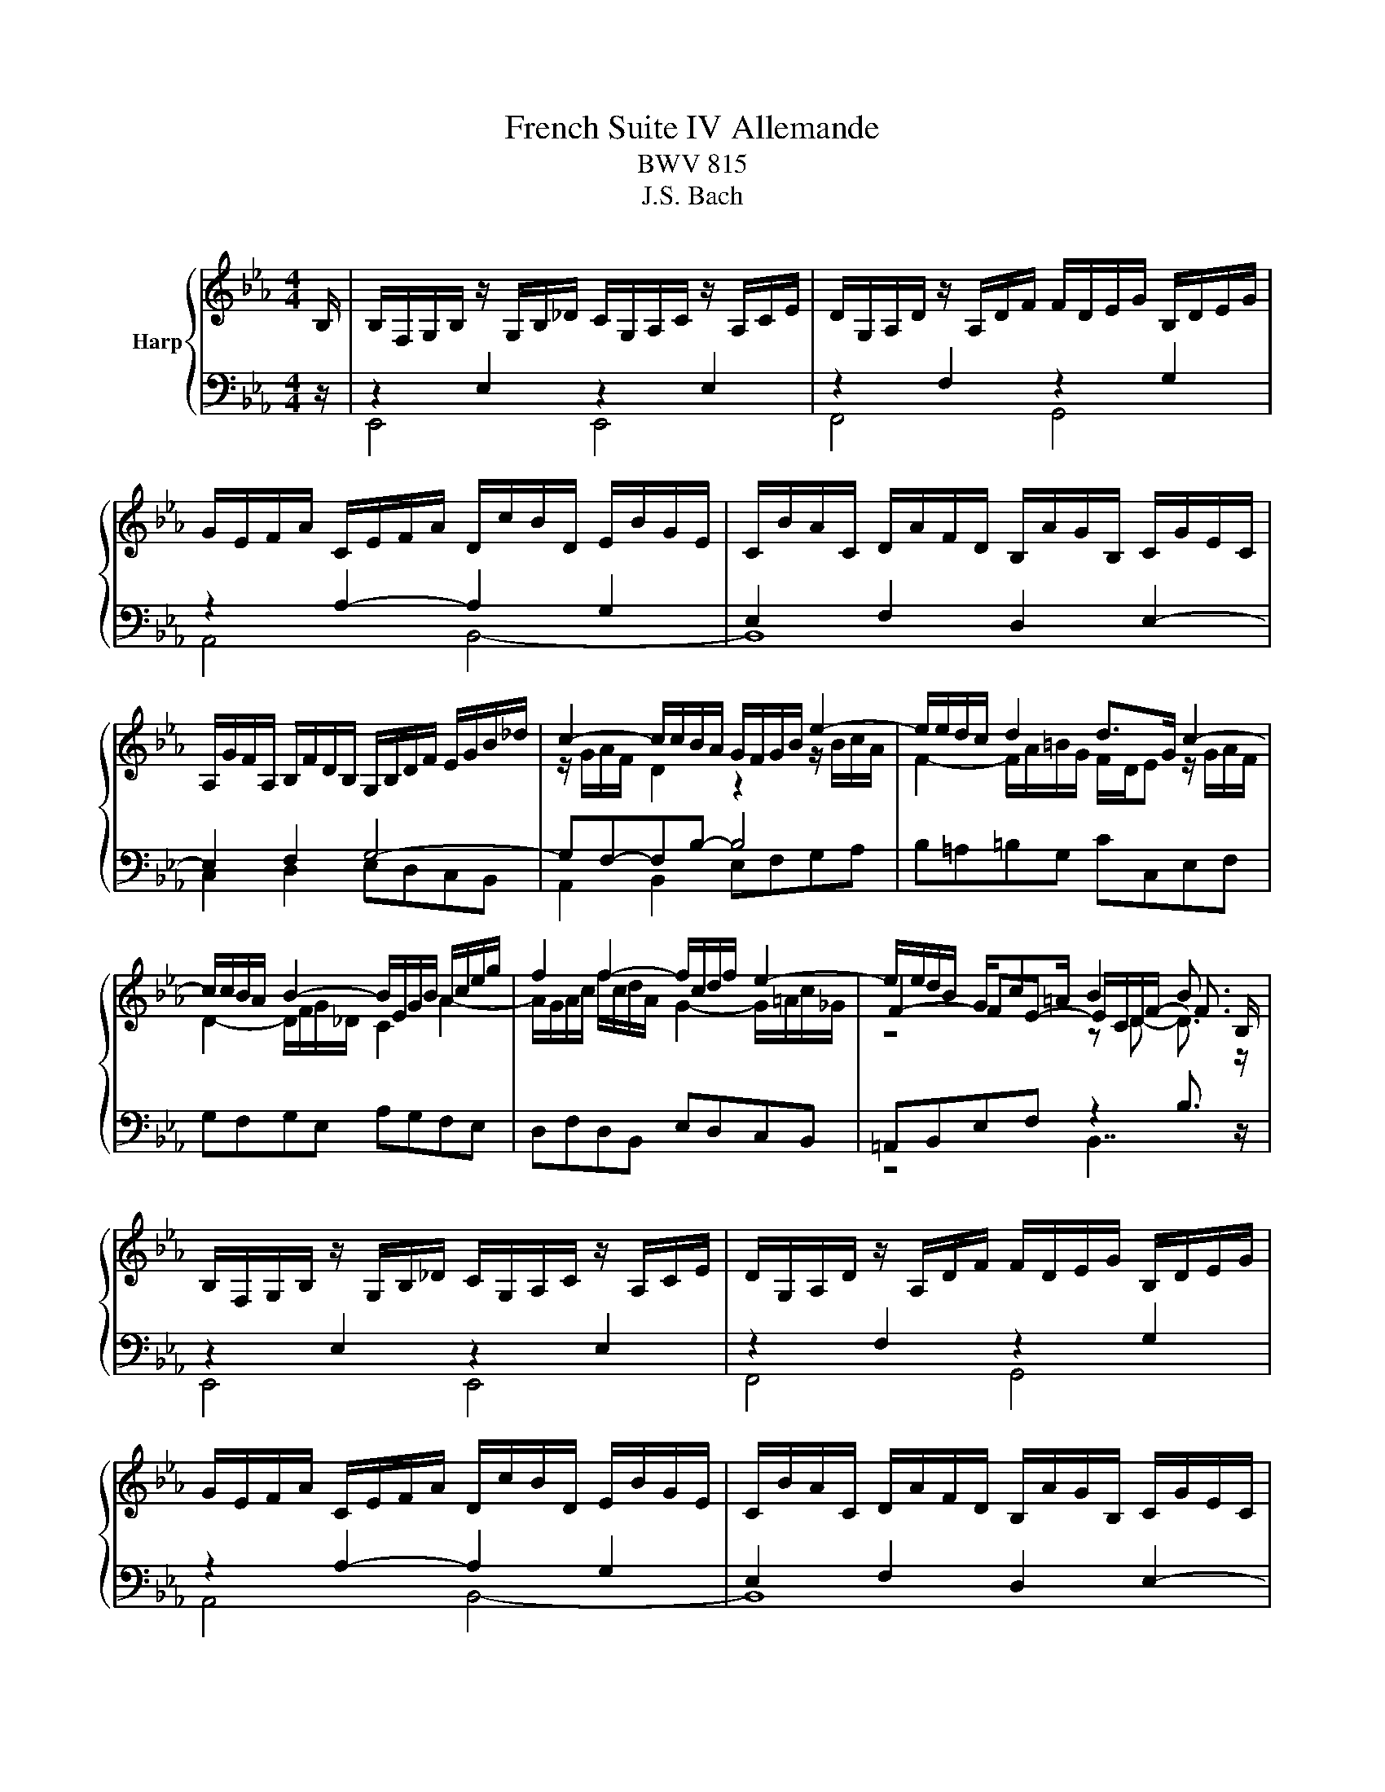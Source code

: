 X:1
T:French Suite IV Allemande
T:BWV 815
T:J.S. Bach
%%score { ( 1 4 5 6 ) | ( 2 3 7 ) }
L:1/8
M:4/4
K:Eb
V:1 treble nm="Harp"
V:4 treble 
V:5 treble 
V:6 treble 
V:2 bass 
V:3 bass 
V:7 bass 
V:1
 B,/ | B,/F,/G,/B,/ z/ G,/B,/_D/ C/G,/A,/C/ z/ A,/C/E/ | D/G,/A,/D/ z/ A,/D/F/ F/D/E/G/ B,/D/E/G/ | %3
 G/E/F/A/ C/E/F/A/ D/c/B/D/ E/B/G/E/ | C/B/A/C/ D/A/F/D/ B,/A/G/B,/ C/G/E/C/ | %5
 A,/G/F/A,/ B,/F/D/B,/ G,/B,/D/F/ E/G/B/_d/ | c2- c/c/B/A/ G/F/G/B/ e2- | e/e/d/c/ d2 d>G c2- | %8
 c/c/B/A/ B2- B/E/G/B/ A/c/e/g/ | f2 f2- f/c/d/f/ e2- | e/e/d/B/ G/c=A/ B2 B3/2 B,/ | %11
 B,/F,/G,/B,/ z/ G,/B,/_D/ C/G,/A,/C/ z/ A,/C/E/ | D/G,/A,/D/ z/ A,/D/F/ F/D/E/G/ B,/D/E/G/ | %13
 G/E/F/A/ C/E/F/A/ D/c/B/D/ E/B/G/E/ | C/B/A/C/ D/A/F/D/ B,/A/G/B,/ C/G/E/C/ | %15
 A,/G/F/A,/ B,/F/D/B,/ G,/B,/D/F/ E/G/B/_d/ | c2- c/c/B/A/ G/F/G/B/ e2- | e/e/d/c/ d2 d>G c2- | %18
 c/c/B/A/ B2- B/E/G/B/ A/c/e/g/ | f2 f2- f/c/d/f/ e2- | e/e/d/B/ G/c=A/ B2 B3/2 f/ | %21
 f/c/d/f/ z/ d/f/a/ g/d/e/g/ z/ e/g/b/ | =a/c/e/a/ z/ e/a/c'/ c'/a/b/f/ e/c/d/f/ | %23
 =f>=B d/f/e/d/ e4- | e2- e/e/d/f/ z2 g2- | g/b/_d/c/ B/g/=e/c/ a/f/=d/c/ =B/f/d/B/ | %26
 G/=B/c/e/- e/d/c/B/ c4 | z/ D/E/G/ B/F/G/B/ _d/G/A/c/- c2- | c/=B/c/=e/ g/_B/c/G/ A/=E/F/A/- A2- | %29
 A/B,/F/A/ G/D/E/B,/ A,/C/E/G/ F/B/D/C/ | B,/D/E/G/ C/FD/ E2- E3/2 f/ | %31
 f/c/d/f/ z/ d/f/a/ g/d/e/g/ z/ e/g/b/ | =a/c/e/a/ z/ e/a/c'/ c'/a/b/f/ e/c/d/f/ | %33
 =f>=B d/f/e/d/ e4- | e2- e/e/d/f/ z2 g2- | g/b/_d/c/ B/g/=e/c/ a/f/=d/c/ =B/f/d/B/ | %36
 G/=B/c/e/- e/d/c/B/ c4 | z/ D/E/G/ B/F/G/B/ _d/G/A/c/- c2- | c/=B/c/=e/ g/_B/c/G/ A/=E/F/A/- A2- | %39
 A/B,/F/A/ G/D/E/B,/ A,/C/E/G/ F/B/D/C/ | B,/D/E/G/ C/FD/ !fermata!E2- E3/2 z/ |] %41
V:2
 z/ | z2 E,2 z2 E,2 | z2 F,2 z2 G,2 | z2 A,2- A,2 G,2 | E,2 F,2 D,2 E,2- | E,2 F,2 G,4- | %6
 G,F,-F,B,- B,4 | B,=A,=B,G, CC,E,F, | G,F,G,E, A,G,F,E, | D,F,D,B,, E,D,C,B,, | %10
 =A,,B,,E,F, z2 B,3/2 z/ | z2 E,2 z2 E,2 | z2 F,2 z2 G,2 | z2 A,2- A,2 G,2 | E,2 F,2 D,2 E,2- | %15
 E,2 F,2 G,4- | G,F,-F,B,- B,4 | B,=A,=B,G, CC,E,F, | G,F,G,E, A,G,F,E, | D,F,D,B,, E,D,C,B,, | %20
 =A,,B,,E,F, z2 B,3/2 z/ | B,4 B,4 | B,4 B,4 | =B,4 C4 | A,4 G,4- | G,B,A,G, F,E,D,C, | %26
 F,E,/F,/ G,G,, C,2- C,/G,/E,/C,/ | G,,F,,G,,E,, A,,2- A,,/A,,/G,,/F,,/ | %28
 =E,,D,,E,,C,, F,,2- F,,/G,,/F,,/_E,,/ | D,,B,,E,_D,, C,,C,D,A,, | G,,C,A,,B,, E,,2- E,,3/2 z/ | %31
 B,4 B,4 | B,4 B,4 | =B,4 C4 | A,4 G,4- | G,B,A,G, F,E,D,C, | F,E,/F,/ G,G,, C,2- C,/G,/E,/C,/ | %37
 G,,F,,G,,E,, A,,2- A,,/A,,/G,,/F,,/ | =E,,D,,E,,C,, F,,2- F,,/G,,/F,,/_E,,/ | %39
 D,,B,,E,_D,, C,,C,D,A,, | G,,C,A,,B,, !fermata!E,,2- E,,3/2 z/ |] %41
V:3
 x/ | E,,4 E,,4 | F,,4 G,,4 | A,,4 B,,4- | B,,8 | C,2 D,2 E,D,C,B,, | A,,2 B,,2 E,F,G,A, | x8 | %8
 x8 | x8 | z4 B,,7/2 z/ | E,,4 E,,4 | F,,4 G,,4 | A,,4 B,,4- | B,,8 | C,2 D,2 E,D,C,B,, | %16
 A,,2 B,,2 E,F,G,A, | x8 | x8 | x8 | z4 B,,7/2 x/ | x8 | x8 | x8 | x8 | x8 | x8 | x8 | x8 | x8 | %30
 z4 z G,- G,3/2 z/ | x8 | x8 | x8 | x8 | x8 | x8 | x8 | x8 | x8 | z4 z !fermata!G,- G,3/2 x/ |] %41
V:4
 x/ | x8 | x8 | x8 | x8 | x8 | z/ G/A/F/ D2 z2 z/ B/c/A/ | F2- F/A/=B/G/ F/D/E z/ G/A/F/ | %8
 D2- D/F/G/_D/ C2 A2- | A/G/A/c/ f/c/d/A/ G2- G/=A/c/_G/ | F2- FE- E/C/D/F/- F3/2 z/ | x8 | x8 | %13
 x8 | x8 | x8 | z/ G/A/F/ D2 z2 z/ B/c/A/ | F2- F/A/=B/G/ F/D/E z/ G/A/F/ | D2- D/F/G/_D/ C2 A2- | %19
 A/G/A/c/ f/c/d/A/ G2- G/=A/c/_G/ | F2- FE- E/C/D/F/- F3/2 x/ | z2 B2 z2 G2 | z2 _G2 z2 F2 | %23
 A/F/G- G2- G/=B/c/G/- G2 | z/ C/E/G/ F2- F2 F/D/=B,/G,/ | =E4 F2 z2 | z2 F2 F/D/E/G/- G2 | %27
 z4 z A- A2 | z4 z F- F2 | z2 G2 A,2 z/ B3/2 | %30
 B,2 B,A, A,/[I:staff +1]F,/G,/B,/- B,3/2[I:staff -1] z/ | z2 B2 z2 G2 | z2 _G2 z2 F2 | %33
 A/F/G- G2- G/=B/c/G/- G2 | z/ C/E/G/ F2- F2 F/D/=B,/G,/ | =E4 F2 z2 | z2 F2 F/D/E/G/- G2 | %37
 z4 z A- A2 | z4 z F- F2 | z2 G2 A,2 z/ B3/2 | %40
 B,2 B,A, A,/[I:staff +1]F,/G,/!fermata!B,/- B,3/2 x/ |] %41
V:5
 x/ | x8 | x8 | x8 | x8 | x8 | x8 | x8 | x8 | x8 | z4 z D- D3/2 z/ | x8 | x8 | x8 | x8 | x8 | x8 | %17
 x8 | x8 | x8 | z4 z D- D3/2 x/ | x8 | x8 | z4 z c- c2 | z4 c/=A/=B/d/- d2 | x8 | z4 z E- E2 | x8 | %28
 x8 | x8 | x8 | x8 | x8 | z4 z c- c2 | z4 c/=A/=B/d/- d2 | x8 | z4 z E- E2 | x8 | x8 | x8 | x8 |] %41
V:6
 x/ | x8 | x8 | x8 | x8 | x8 | x8 | x8 | x8 | x8 | x8 | x8 | x8 | x8 | x8 | x8 | x8 | x8 | x8 | %19
 x8 | x8 | x8 | x8 | z6 E/=B,/C/G,/ | z4 z =B- =B2 | x8 | z6 C2 | z6 E2 | z6 C2 | x8 | x8 | x8 | %32
 x8 | z6 E/=B,/C/G,/ | z4 z =B- =B2 | x8 | z6 C2 | z6 E2 | z6 C2 | x8 | x8 |] %41
V:7
 x/ | x8 | x8 | x8 | x8 | x8 | x8 | x8 | x8 | x8 | x8 | x8 | x8 | x8 | x8 | x8 | x8 | x8 | x8 | %19
 x8 | x8 | x8 | x8 | x8 | x8 | x8 | x8 | x8 | x8 | x8 | z6 E,3/2 z/ | x8 | x8 | x8 | x8 | x8 | x8 | %37
 x8 | x8 | x8 | z6 !fermata!E,3/2 x/ |] %41


